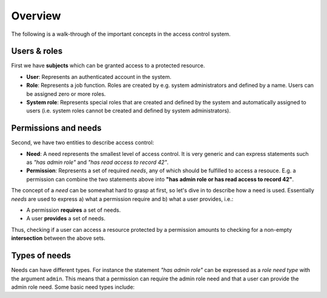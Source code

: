 ..
    This file is part of Invenio.
    Copyright (C) 2017 CERN.

    Invenio is free software; you can redistribute it
    and/or modify it under the terms of the GNU General Public License as
    published by the Free Software Foundation; either version 2 of the
    License, or (at your option) any later version.

    Invenio is distributed in the hope that it will be
    useful, but WITHOUT ANY WARRANTY; without even the implied warranty of
    MERCHANTABILITY or FITNESS FOR A PARTICULAR PURPOSE.  See the GNU
    General Public License for more details.

    You should have received a copy of the GNU General Public License
    along with Invenio; if not, write to the
    Free Software Foundation, Inc., 59 Temple Place, Suite 330, Boston,
    MA 02111-1307, USA.

    In applying this license, CERN does not
    waive the privileges and immunities granted to it by virtue of its status
    as an Intergovernmental Organization or submit itself to any jurisdiction.


Overview
========
The following is a walk-through of the important concepts in the access control
system.

Users & roles
-------------
First we have **subjects** which can be granted access to a protected resource.

- **User**: Represents an authenticated account in the system.
- **Role**: Represents a job function. Roles are created by e.g. system
  administrators and defined by a name. Users can be assigned zero or more
  roles.
- **System role**: Represents special roles that are created and defined by the
  system and automatically assigned to users (i.e. system roles cannot be
  created and defined by system administrators).

Permissions and needs
---------------------
Second, we have two entities to describe access control:

- **Need**: A need represents the smallest level of access control. It is very
  generic and can express statements such as *"has admin role"* and
  *"has read access to record 42"*.
- **Permission**: Represents a set of required *needs*, any of which should
  be fulfilled to access a resouce. E.g. a permission can combine the two
  statements above into **"has admin role or has read access to record 42"**.

The concept of a *need* can be somewhat hard to grasp at first, so let's
dive in to describe how a need is used. Essentially *needs* are used to express
a) what a permission require and b) what a user provides, i.e.:

- A permission **requires** a set of needs.
- A user **provides** a set of needs.

Thus, checking if a user can access a resource protected by a permission
amounts to checking for a non-empty **intersection** between the above sets.

Types of needs
--------------
Needs can have different types. For instance the statement *"has admin role"*
can be expressed as a *role need type* with the argument ``admin``. This means
that a permission can require the admin role need and that a user can provide
the admin role need. Some basic need types include:

